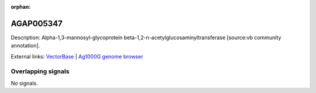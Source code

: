 :orphan:

AGAP005347
=============





Description: Alpha-1,3-mannosyl-glycoprotein beta-1,2-n-acetylglucosaminyltransferase [source:vb community annotation].

External links:
`VectorBase <https://www.vectorbase.org/Anopheles_gambiae/Gene/Summary?g=AGAP005347>`_ |
`Ag1000G genome browser <https://www.malariagen.net/apps/ag1000g/phase1-AR3/index.html?genome_region=2L:14378329-14380161#genomebrowser>`_

Overlapping signals
-------------------



No signals.


